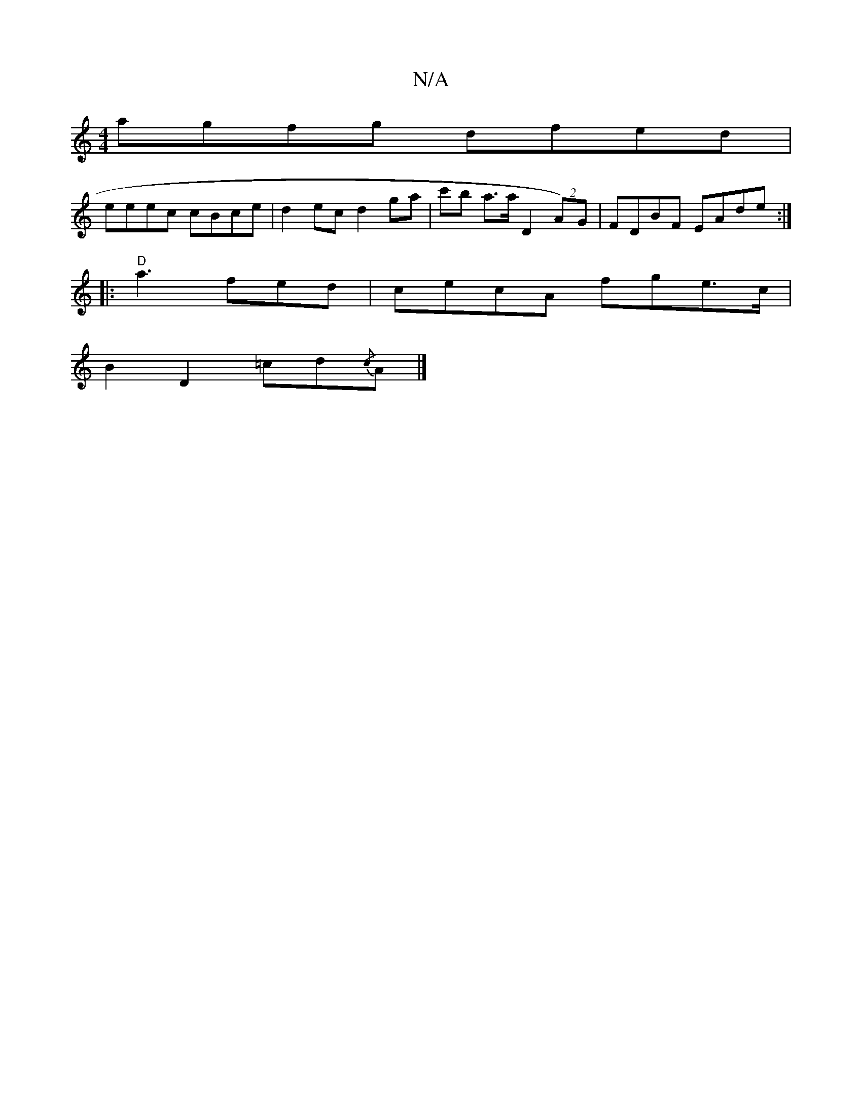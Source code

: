 X:1
T:N/A
M:4/4
R:N/A
K:Cmajor
agfg dfed |
eeec cBce | d2ec d2 ga | c'b a>a D2 (2A)G | FDBF EAde :|
|: "D"a3 fed | cecA fge>c |
B2D2 =cd{/c}A|]

G,A,B,2 EB, A,C | B,3 D (3GAA z2 :|[2 GCGc BAFA defg :|2
"Am" A6:|
|"Gm"A2A2c2|112
A2D